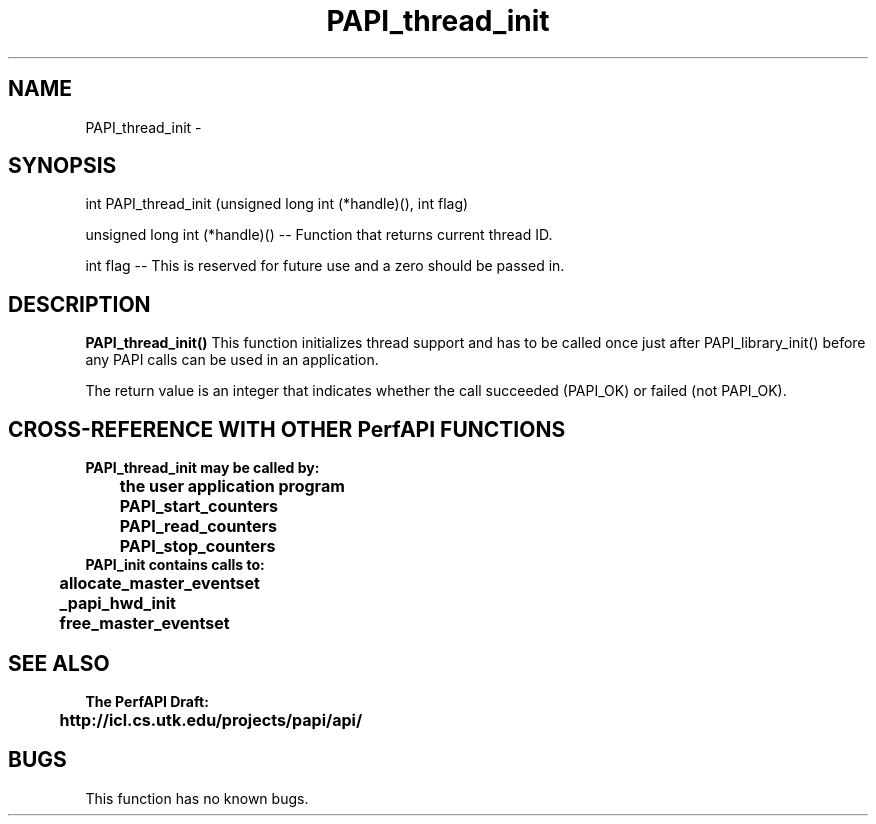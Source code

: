 .\" @(#)PAPI_thread_init    0.10 00/05/18 CHD; from S5
.TH PAPI_thread_init 0 "18 May 2000"
.LP
.SH NAME
PAPI_thread_init \- 
.SH SYNOPSIS
.LP
int PAPI_thread_init (unsigned long int (*handle)(), int flag)
.LP
unsigned long int (*handle)() --  Function that returns current thread ID.
.LP
int flag --  This is reserved for future use and a zero should be passed in.
.LP
.SH DESCRIPTION
.LP
.B PAPI_thread_init(\|)
This function initializes thread support and has to be called once
just after PAPI_library_init() before any PAPI calls can be 
used in an application.
.LP
The return value is an integer that indicates whether the call
succeeded (PAPI_OK) or failed (not PAPI_OK).  
.LP
.SH CROSS-REFERENCE WITH OTHER PerfAPI FUNCTIONS
.nf
.B  \t
.B  PAPI_thread_init may be called by:
.B  \t
.B  \tthe user application program
.B  \tPAPI_start_counters
.B  \tPAPI_read_counters
.B  \tPAPI_stop_counters
.fi
.nf
.B  \t
.B  PAPI_init contains calls to:
.B  \t
.B  \tallocate_master_eventset
.B  \t_papi_hwd_init
.B  \tfree_master_eventset
.fi
.LP
.SH SEE ALSO
.nf 
.B The PerfAPI Draft: 
.B \thttp://icl.cs.utk.edu/projects/papi/api/ 
.fi
.SH BUGS
.LP
This function has no known bugs.

